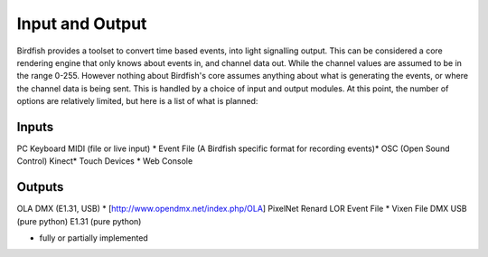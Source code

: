 ================
Input and Output
================

Birdfish provides a toolset to convert time based events, into light signalling
output. This can be considered a core rendering engine that only knows about
events in, and channel data out. While the channel values are assumed to be in
the range 0-255. However nothing about Birdfish's core assumes anything about
what is generating the events, or where the channel data is being sent.  This
is handled by a choice of input and output modules.  At this point, the number
of options are relatively limited, but here is a list of what is planned:

Inputs
------

PC Keyboard
MIDI (file or live input) *
Event File (A Birdfish specific format for recording events)*
OSC (Open Sound Control)
Kinect*
Touch Devices *
Web Console

Outputs
-------

OLA DMX (E1.31, USB) * [http://www.opendmx.net/index.php/OLA]
PixelNet
Renard
LOR
Event File *
Vixen File
DMX USB (pure python)
E1.31 (pure python)

* fully or partially implemented
